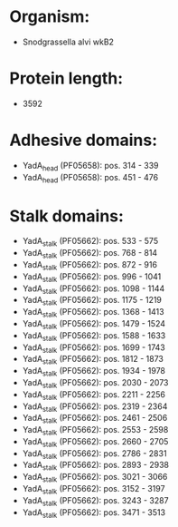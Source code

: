 * Organism:
- Snodgrassella alvi wkB2
* Protein length:
- 3592
* Adhesive domains:
- YadA_head (PF05658): pos. 314 - 339
- YadA_head (PF05658): pos. 451 - 476
* Stalk domains:
- YadA_stalk (PF05662): pos. 533 - 575
- YadA_stalk (PF05662): pos. 768 - 814
- YadA_stalk (PF05662): pos. 872 - 916
- YadA_stalk (PF05662): pos. 996 - 1041
- YadA_stalk (PF05662): pos. 1098 - 1144
- YadA_stalk (PF05662): pos. 1175 - 1219
- YadA_stalk (PF05662): pos. 1368 - 1413
- YadA_stalk (PF05662): pos. 1479 - 1524
- YadA_stalk (PF05662): pos. 1588 - 1633
- YadA_stalk (PF05662): pos. 1699 - 1743
- YadA_stalk (PF05662): pos. 1812 - 1873
- YadA_stalk (PF05662): pos. 1934 - 1978
- YadA_stalk (PF05662): pos. 2030 - 2073
- YadA_stalk (PF05662): pos. 2211 - 2256
- YadA_stalk (PF05662): pos. 2319 - 2364
- YadA_stalk (PF05662): pos. 2461 - 2506
- YadA_stalk (PF05662): pos. 2553 - 2598
- YadA_stalk (PF05662): pos. 2660 - 2705
- YadA_stalk (PF05662): pos. 2786 - 2831
- YadA_stalk (PF05662): pos. 2893 - 2938
- YadA_stalk (PF05662): pos. 3021 - 3066
- YadA_stalk (PF05662): pos. 3152 - 3197
- YadA_stalk (PF05662): pos. 3243 - 3287
- YadA_stalk (PF05662): pos. 3471 - 3513

